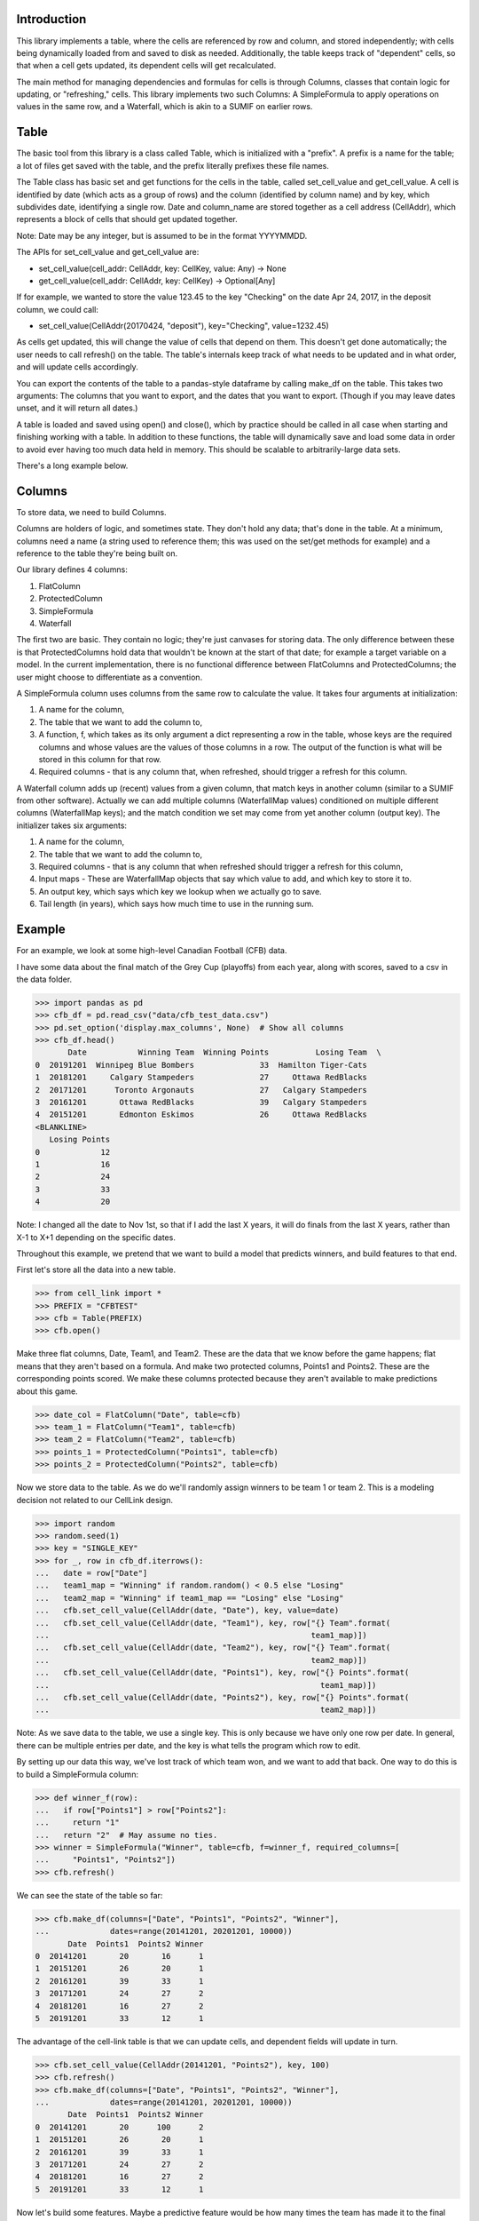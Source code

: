 Introduction
============

This library implements a table, where the cells are referenced by row and 
column, and stored independently; with cells being dynamically loaded from 
and saved to disk as needed.  Additionally, the table keeps track of 
"dependent" cells, so that when a cell gets updated, its dependent cells will
get recalculated. 

The main method for managing dependencies and formulas for cells is through 
Columns, classes that contain logic for updating, or "refreshing," cells.  
This library implements two such Columns:  A SimpleFormula to apply 
operations on values in the same row, and a Waterfall, which is akin to a 
SUMIF on earlier rows. 

Table
=====

The basic tool from this library is a class called Table, which is 
initialized with a "prefix".  A prefix is a name for the table; a lot of 
files get saved with the table, and the prefix literally prefixes these file 
names. 

The Table class has basic set and get functions for the cells in the table, 
called set_cell_value and get_cell_value.  A cell is identified by date 
(which acts as a group of rows) and the column (identified by column name) 
and by key, which subdivides date, identifying a single row.  Date and 
column_name are stored together as a cell address (CellAddr), which 
represents a block of cells that should get updated together. 

Note: Date may be any integer, but is assumed to be in the format YYYYMMDD. 

The APIs for set_cell_value and get_cell_value are:

*  set_cell_value(cell_addr: CellAddr, key: CellKey, value: Any) -> None
*  get_cell_value(cell_addr: CellAddr, key: CellKey) -> Optional[Any]

If for example, we wanted to store the value 123.45 to the key "Checking" on 
the date Apr 24, 2017, in the deposit column, we could call: 

*  set_cell_value(CellAddr(20170424, "deposit"), key="Checking", value=1232.45)

As cells get updated, this will change the value of cells that depend on them.
This doesn't get done automatically; the user needs to call refresh() on 
the table.  The table's internals keep track of what needs to be updated and 
in what order, and will update cells accordingly. 

You can export the contents of the table to a pandas-style dataframe by 
calling make_df on the table.  This takes two arguments:  The columns that 
you want to export, and the dates that you want to export.  (Though if you 
may leave dates unset, and it will return all dates.) 

A table is loaded and saved using open() and close(), which by practice 
should be called in all case when starting and finishing working with a table.
In addition to these functions, the table will dynamically save and load 
some data in order to avoid ever having too much data held in memory.  This 
should be scalable to arbitrarily-large data sets. 

There's a long example below.

Columns
=======

To store data, we need to build Columns.

Columns are holders of logic, and sometimes state.  They don't hold any data;
that's done in the table.   At a minimum, columns need a name (a string used
to reference them; this was used on the set/get methods for example) and a 
reference to the table they're being built on. 

Our library defines 4 columns:

1.  FlatColumn
2.  ProtectedColumn
3.  SimpleFormula
4.  Waterfall

The first two are basic.  They contain no logic; they're just canvases for 
storing data.  The only difference between these is that ProtectedColumns 
hold data that wouldn't be known at the start of that date; for example a 
target variable on a model.  In the current implementation, there is no 
functional difference between FlatColumns and ProtectedColumns; the user 
might choose to differentiate as a convention. 

A SimpleFormula column uses columns from the same row to calculate the value.
It takes four arguments at initialization:

1.  A name for the column,
2.  The table that we want to add the column to,
3.  A function, f, which takes as its only argument a dict representing a row
    in the table, whose keys are the required columns and whose values are the 
    values of those columns in a row.  The output of the function is what will 
    be stored in this column for that row.
4.  Required columns - that is any column that, when refreshed, should trigger 
    a refresh for this column.

A Waterfall column adds up (recent) values from a given column, that match 
keys in another column (similar to a SUMIF from other software).  Actually we
can add multiple columns (WaterfallMap values) conditioned on multiple 
different columns (WaterfallMap keys); and the match condition we set may 
come from yet another column (output key).  The initializer takes six 
arguments: 

1.  A name for the column, 
2.  The table that we want to add the column to, 
3.  Required columns - that is any column that when refreshed should trigger 
    a refresh for this column, 
4.  Input maps - These are WaterfallMap objects that say which value to add, 
    and which key to store it to.
5.  An output key, which says which key we lookup when we actually go to save.
6.  Tail length (in years), which says how much time to use in the running 
    sum.

Example
=======

For an example, we look at some high-level Canadian Football (CFB) data.

I have some data about the final match of the Grey Cup (playoffs) from each 
year, along with scores, saved to a csv in the data folder. 

>>> import pandas as pd
>>> cfb_df = pd.read_csv("data/cfb_test_data.csv")
>>> pd.set_option('display.max_columns', None)  # Show all columns
>>> cfb_df.head()
       Date           Winning Team  Winning Points          Losing Team  \
0  20191201  Winnipeg Blue Bombers              33  Hamilton Tiger-Cats   
1  20181201     Calgary Stampeders              27     Ottawa RedBlacks   
2  20171201      Toronto Argonauts              27   Calgary Stampeders   
3  20161201       Ottawa RedBlacks              39   Calgary Stampeders   
4  20151201       Edmonton Eskimos              26     Ottawa RedBlacks   
<BLANKLINE>
   Losing Points  
0             12  
1             16  
2             24  
3             33  
4             20  

Note: I changed all the date to Nov 1st, so that if I add the last X years, 
it will do finals from the last X years, rather than X-1 to X+1 depending on 
the specific dates. 

Throughout this example, we pretend that we want to build a model that 
predicts winners, and build features to that end. 

First let's store all the data into a new table.

>>> from cell_link import *
>>> PREFIX = "CFBTEST"
>>> cfb = Table(PREFIX)
>>> cfb.open()

Make three flat columns, Date, Team1, and Team2.  These are the data that we 
know before the game happens; flat means that they aren't based on a formula.
And make two protected columns, Points1 and Points2.  These are the 
corresponding points scored.  We make these columns protected because they 
aren't available to make predictions about this game. 

>>> date_col = FlatColumn("Date", table=cfb)
>>> team_1 = FlatColumn("Team1", table=cfb)
>>> team_2 = FlatColumn("Team2", table=cfb)
>>> points_1 = ProtectedColumn("Points1", table=cfb)
>>> points_2 = ProtectedColumn("Points2", table=cfb)

Now we store data to the table.  As we do we'll randomly assign winners to be
team 1 or team 2.  This is a modeling decision not related to our CellLink 
design. 

>>> import random
>>> random.seed(1)
>>> key = "SINGLE_KEY"
>>> for _, row in cfb_df.iterrows():
...   date = row["Date"]
...   team1_map = "Winning" if random.random() < 0.5 else "Losing"
...   team2_map = "Winning" if team1_map == "Losing" else "Losing"
...   cfb.set_cell_value(CellAddr(date, "Date"), key, value=date)
...   cfb.set_cell_value(CellAddr(date, "Team1"), key, row["{} Team".format(
...                                                        team1_map)])
...   cfb.set_cell_value(CellAddr(date, "Team2"), key, row["{} Team".format(
...                                                        team2_map)])
...   cfb.set_cell_value(CellAddr(date, "Points1"), key, row["{} Points".format(
...                                                          team1_map)])
...   cfb.set_cell_value(CellAddr(date, "Points2"), key, row["{} Points".format(
...                                                          team2_map)])

Note:  As we save data to the table, we use a single key.  This is only 
because we have only one row per date.  In general, there can be multiple 
entries per date, and the key is what tells the program which row to edit. 

By setting up our data this way, we've lost track of which team won, and we 
want to add that back.  One way to do this is to build a SimpleFormula column:

>>> def winner_f(row):
...   if row["Points1"] > row["Points2"]:
...     return "1"
...   return "2"  # May assume no ties.
>>> winner = SimpleFormula("Winner", table=cfb, f=winner_f, required_columns=[
...     "Points1", "Points2"])
>>> cfb.refresh()

We can see the state of the table so far:

>>> cfb.make_df(columns=["Date", "Points1", "Points2", "Winner"],
...             dates=range(20141201, 20201201, 10000))
       Date  Points1  Points2 Winner
0  20141201       20       16      1
1  20151201       26       20      1
2  20161201       39       33      1
3  20171201       24       27      2
4  20181201       16       27      2
5  20191201       33       12      1

The advantage of the cell-link table is that we can update cells, and 
dependent fields will update in turn. 

>>> cfb.set_cell_value(CellAddr(20141201, "Points2"), key, 100)
>>> cfb.refresh()
>>> cfb.make_df(columns=["Date", "Points1", "Points2", "Winner"],
...             dates=range(20141201, 20201201, 10000))
       Date  Points1  Points2 Winner
0  20141201       20      100      2
1  20151201       26       20      1
2  20161201       39       33      1
3  20171201       24       27      2
4  20181201       16       27      2
5  20191201       33       12      1

Now let's build some features.  Maybe a predictive feature would be how many 
times the team has made it to the final game in the last ten years.  We can 
calculate this with the Waterfall column: 

First we will need to make a column of ones, because Waterfall always 
operates by adding another column.  For us, we will add 1 if the team is 
present in prior rows.  To fill out a row, we can take advantage of 
dictionary of dates/keys stored on the table, called cfb.ds.dates_keys. 

>>> ones = FlatColumn("Ones", table=cfb)
>>> for date, keys in cfb.ds.dates_keys.items():
...   for key in keys:  # Should only be one for us.
...     cfb.set_cell_value(CellAddr(date, "Ones"), key, 1)

Now we build Waterfall columns for both Player1 and Player2.  For this column, we set:

*  Input maps - We sum the Ones column for each row (the number 1), but we add
   this for both the "Team1" key and the "Team2" key.
*  Output key - For Team1 10yr Appearances, we look at Team1 to know which sum
   (of those we calculated) we should look at.
*  Tail length - to count pariticipation in the previous ten years, we set this
   to 10. 

>>> team1_10yr_appearances = Waterfall(
...     "Team1 10yr Appearances", table=cfb,
...     required_columns=["Team1", "Team2", "Ones"],
...     input_maps=[WaterfallMap("Team1", "Ones"),
...                 WaterfallMap("Team2", "Ones")],
...     output_key="Team1",
...     tail_length_years=10)
>>> team2_10yr_appearances = Waterfall(
...     "Team2 10yr Appearances", table=cfb,
...     required_columns=["Team1", "Team2", "Ones"],
...     input_maps=[WaterfallMap("Team1", "Ones"),
...                 WaterfallMap("Team2", "Ones")],
...     output_key="Team2",
...     tail_length_years=10)
>>> cfb.refresh()

We can now see these columns:

>>> cfb.make_df(columns=["Date", "Team1", "Team2", "Team1 10yr Appearances",
...                      "Team2 10yr Appearances"],
...             dates=range(20041201, 20201201, 10000))
        Date                     Team1                     Team2  \
0   20041201                  BC Lions         Toronto Argonauts   
1   20051201          Edmonton Eskimos        Montreal Alouettes   
2   20061201                  BC Lions        Montreal Alouettes   
3   20071201     Winnipeg Blue Bombers  Saskatchewan Roughriders   
4   20081201        Calgary Stampeders        Montreal Alouettes   
5   20091201  Saskatchewan Roughriders        Montreal Alouettes   
6   20101201        Montreal Alouettes  Saskatchewan Roughriders   
7   20111201                  BC Lions     Winnipeg Blue Bombers   
8   20121201        Calgary Stampeders         Toronto Argonauts   
9   20131201       Hamilton Tiger-Cats  Saskatchewan Roughriders   
10  20141201        Calgary Stampeders       Hamilton Tiger-Cats   
11  20151201          Edmonton Eskimos          Ottawa RedBlacks   
12  20161201          Ottawa RedBlacks        Calgary Stampeders   
13  20171201        Calgary Stampeders         Toronto Argonauts   
14  20181201          Ottawa RedBlacks        Calgary Stampeders   
15  20191201     Winnipeg Blue Bombers       Hamilton Tiger-Cats   
<BLANKLINE>
    Team1 10yr Appearances  Team2 10yr Appearances  
0                        2                       2  
1                        3                       3  
2                        2                       4  
3                        1                       1  
4                        3                       5  
5                        1                       6  
6                        7                       2  
7                        2                       2  
8                        1                       1  
9                        0                       3  
10                       2                       1  
11                       1                       0  
12                       1                       3  
13                       4                       1  
14                       2                       5  
15                       1                       2  

In 2017, Team 1 was the Stampeders, and we say that they've had 4 recent 
appearances.  We can see that these are from years 08, 12, 14, and 16.  On 
the other hand, in 2015, the RedBlacks have no recent appearances.  (This is 
actually their first time in the final round since their founding in 2010.) 

Another potentially predictive variable is point differential (PD), defined 
as points scored (in past games) minus points opponent scored.  To calculate 
this, we first calculate points for (PF) and points against (PA) for the last
ten years. 

>>> pf1 = Waterfall("PF1", table=cfb,
...     required_columns=["Team1", "Team2", "Points1", "Points2"],
...     input_maps=[WaterfallMap("Team1", "Points1"),
...                 WaterfallMap("Team2", "Points2")],
...     output_key="Team1", tail_length_years=10)
>>> pf2 = Waterfall("PF2", table=cfb,
...     required_columns=["Team1", "Team2", "Points1", "Points2"],
...     input_maps=[WaterfallMap("Team1", "Points1"),
...                 WaterfallMap("Team2", "Points2")],
...     output_key="Team2", tail_length_years=10)
>>> pa1 = Waterfall("PA1", table=cfb,
...     required_columns=["Team1", "Team2", "Points1", "Points2"],
...     input_maps=[WaterfallMap("Team1", "Points2"),
...                 WaterfallMap("Team2", "Points1")],
...     output_key="Team1", tail_length_years=10)
>>> pa2 = Waterfall("PA2", table=cfb,
...     required_columns=["Team1", "Team2", "Points1", "Points2"],
...     input_maps=[WaterfallMap("Team1", "Points2"),
...                 WaterfallMap("Team2", "Points1")],
...     output_key="Team2", tail_length_years=10)

Now we put SimpleFormulas on top of the new fields.

>>> pd1 = SimpleFormula("PD1", table=cfb, f=lambda row: row["PF1"]-row["PA1"],
...                     required_columns=["PF1", "PA1"])
>>> pd2 = SimpleFormula("PD2", table=cfb, f=lambda row: row["PF2"]-row["PA2"],
...                     required_columns=["PF2", "PA2"])
>>> cfb.refresh()

And display:

>>> cfb.make_df(columns=["Date", "Team1", "PD1", "Team2", "PD2"],
...             dates=range(20091201, 20201201, 10000))
        Date                     Team1  PD1                     Team2  PD2
0   20091201  Saskatchewan Roughriders    4        Montreal Alouettes  -27
1   20101201        Montreal Alouettes  -26  Saskatchewan Roughriders    3
2   20111201                  BC Lions    3     Winnipeg Blue Bombers  -12
3   20121201        Calgary Stampeders    8         Toronto Argonauts    8
4   20131201       Hamilton Tiger-Cats    0  Saskatchewan Roughriders    0
5   20141201        Calgary Stampeders   -5       Hamilton Tiger-Cats  -22
6   20151201          Edmonton Eskimos    3          Ottawa RedBlacks    0
7   20161201          Ottawa RedBlacks   -6        Calgary Stampeders  -85
8   20171201        Calgary Stampeders  -91         Toronto Argonauts   13
9   20181201          Ottawa RedBlacks    0        Calgary Stampeders  -94
10  20191201     Winnipeg Blue Bombers  -11       Hamilton Tiger-Cats   58

We could go even further and calculate points differential per game (PDPG).  
Notice we need to handle the denominator = 0. 

>>> def pdpg_f(row, player_no):
...   appearances = row["Team{} 10yr Appearances".format(player_no)]
...   if appearances == 0:
...     return None
...   return row["PD{}".format(player_no)] / appearances
>>> pdpg1 = SimpleFormula("PDPG1", table=cfb, f=lambda row: pdpg_f(row, "1"),
...                       required_columns=["Team1 10yr Appearances", "PD1"])
>>> pdpg2 = SimpleFormula("PDPG2", table=cfb, f=lambda row: pdpg_f(row, "2"),
...                       required_columns=["Team2 10yr Appearances", "PD2"])
>>> cfb.refresh()
>>> cfb.make_df(columns=["Date", "Team1", "PDPG1", "Team2", "PDPG2"],
...             dates=range(20091201, 20201201, 10000))
        Date                     Team1      PDPG1                     Team2  \
0   20091201  Saskatchewan Roughriders   4.000000        Montreal Alouettes   
1   20101201        Montreal Alouettes  -3.714286  Saskatchewan Roughriders   
2   20111201                  BC Lions   1.500000     Winnipeg Blue Bombers   
3   20121201        Calgary Stampeders   8.000000         Toronto Argonauts   
4   20131201       Hamilton Tiger-Cats        NaN  Saskatchewan Roughriders   
5   20141201        Calgary Stampeders  -2.500000       Hamilton Tiger-Cats   
6   20151201          Edmonton Eskimos   3.000000          Ottawa RedBlacks   
7   20161201          Ottawa RedBlacks  -6.000000        Calgary Stampeders   
8   20171201        Calgary Stampeders -22.750000         Toronto Argonauts   
9   20181201          Ottawa RedBlacks   0.000000        Calgary Stampeders   
10  20191201     Winnipeg Blue Bombers -11.000000       Hamilton Tiger-Cats   
<BLANKLINE>
        PDPG2  
0   -4.500000  
1    1.500000  
2   -6.000000  
3    8.000000  
4    0.000000  
5  -22.000000  
6         NaN  
7  -28.333333  
8   13.000000  
9  -18.800000  
10  29.000000  

Let's say that we found out that there's a data error, and that in 2009 the 
Alouettes (Team1) actually scored 100,000 points.  We can update that field, 
and this will trigger an update of Points For, Points Against, Points 
Differential, and PDPG in that order: 

>>> cfb.set_cell_value(CellAddr(20091201, "Points1"), key, 100000)
>>> cfb.refresh()
>>> cfb.make_df(columns=["Date", "Team1", "PDPG1", "Team2", "PDPG2"],
...             dates=range(20091201, 20201201, 10000))
        Date                     Team1         PDPG1  \
0   20091201  Saskatchewan Roughriders      4.000000   
1   20101201        Montreal Alouettes -14285.571429   
2   20111201                  BC Lions      1.500000   
3   20121201        Calgary Stampeders      8.000000   
4   20131201       Hamilton Tiger-Cats           NaN   
5   20141201        Calgary Stampeders     -2.500000   
6   20151201          Edmonton Eskimos      3.000000   
7   20161201          Ottawa RedBlacks     -6.000000   
8   20171201        Calgary Stampeders    -22.750000   
9   20181201          Ottawa RedBlacks      0.000000   
10  20191201     Winnipeg Blue Bombers    -11.000000   
<BLANKLINE>
                       Team2         PDPG2  
0         Montreal Alouettes     -4.500000  
1   Saskatchewan Roughriders  49988.000000  
2      Winnipeg Blue Bombers     -6.000000  
3          Toronto Argonauts      8.000000  
4   Saskatchewan Roughriders  33324.333333  
5        Hamilton Tiger-Cats    -22.000000  
6           Ottawa RedBlacks           NaN  
7         Calgary Stampeders    -28.333333  
8          Toronto Argonauts     13.000000  
9         Calgary Stampeders    -18.800000  
10       Hamilton Tiger-Cats     29.000000  


Note:  We see that this negatively affects the Roughriders, who were their 
opponent that year. 

Another nice feature of this is that we can add a new row easily.  If we find
out that Ottawa RedBlacks are slated to play the Hamilton Tiger-Cats in 
2020, then we can add this row: 

>>> cfb.set_cell_value(CellAddr(20201201, "Team1"), key, "Ottawa RedBlacks")
>>> cfb.set_cell_value(CellAddr(20201201, "Team2"), key, "Hamilton Tiger-Cats")
>>> cfb.refresh()

This triggers a calculation for all of our fields, we can then see:

>>> cfb.make_df(columns=["Date", "Team1", "Team2", "Team1 10yr Appearances",
...     "Team2 10yr Appearances", "PD1", "PD2", "PDPG1", "PDPG2"], dates=[
...     20201201])
   Date             Team1                Team2  Team1 10yr Appearances  \
0  None  Ottawa RedBlacks  Hamilton Tiger-Cats                       3   
<BLANKLINE>
   Team2 10yr Appearances  PD1  PD2     PDPG1      PDPG2  
0                       3  -11   37 -3.666667  12.333333  

Clean-up

>>> cfb.close()
>>> for root,_, files in os.walk("data"):
...   for file in files:
...     if file.find(PREFIX) != -1:
...       os.remove(os.path.join(root, file))